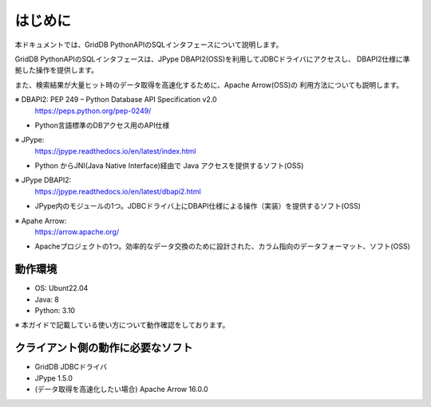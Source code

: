 =============
はじめに
=============

本ドキュメントでは、GridDB PythonAPIのSQLインタフェースについて説明します。

GridDB PythonAPIのSQLインタフェースは、JPype DBAPI2(OSS)を利用してJDBCドライバにアクセスし、
DBAPI2仕様に準拠した操作を提供します。

また、検索結果が大量ヒット時のデータ取得を高速化するために、Apache Arrow(OSS)の
利用方法についても説明します。

※ DBAPI2: PEP 249 – Python Database API Specification v2.0
    https://peps.python.org/pep-0249/

- Python言語標準のDBアクセス用のAPI仕様

※ JPype:
    https://jpype.readthedocs.io/en/latest/index.html

- Python からJNI(Java Native Interface)経由で Java アクセスを提供するソフト(OSS)

※ JPype DBAPI2: 
    https://jpype.readthedocs.io/en/latest/dbapi2.html

- JPype内のモジュールの1つ。JDBCドライバ上にDBAPI仕様による操作（実装）を提供するソフト(OSS)

※ Apahe Arrow:
    https://arrow.apache.org/

- Apacheプロジェクトの1つ。効率的なデータ交換のために設計された、カラム指向のデータフォーマット、ソフト(OSS)

動作環境
===========================

- OS: Ubunt22.04
- Java: 8
- Python: 3.10

※ 本ガイドで記載している使い方について動作確認をしております。

クライアント側の動作に必要なソフト
==================================

- GridDB JDBCドライバ
- JPype 1.5.0
- (データ取得を高速化したい場合) Apache Arrow 16.0.0
